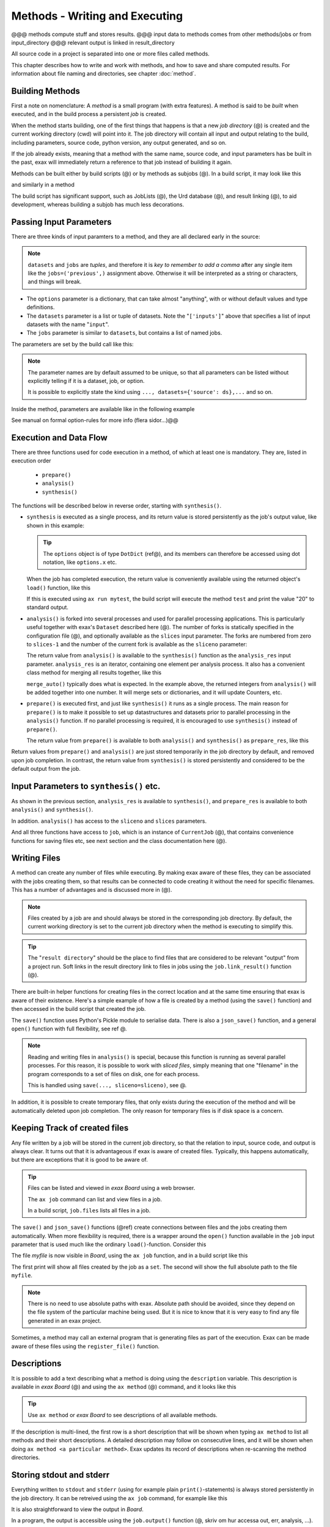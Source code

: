 Methods - Writing and Executing
===============================

@@@ methods compute stuff and stores results.
@@@ input data to methods comes from other methods/jobs or from input_directory
@@@ relevant output is linked in result_directory


All source code in a project is separated into one or more files
called methods.

This chapter describes how to write and work with methods, and how to
save and share computed results.  For information about file naming
and directories, see chapter :doc:`method`.


Building Methods
----------------

First a note on nomenclature: A *method* is a small program (with
extra features).  A method is said to be *built* when executed, and in
the build process a persistent *job* is created.

When the method starts building, one of the first things that happens
is that a new *job directory* (@) is created and the current working
directory (cwd) will point into it.  The job directory will contain
all input and output relating to the build, including parameters,
source code, python version, any output generated, and so on.

If the job already exists, meaning that a method with the same name,
source code, and input parameters has be built in the past, exax will
immediately return a reference to that job instead of building it
again.

Methods can be built either by build scripts (@) or by methods as
subjobs (@).  In a build script, it may look like this

.. code-block::
   :caption: Building ``mymethod`` from a build script.

   def main(urd):
       job = urd.build('mymethod', x=3)

and similarly in a method

.. code-block::
   :caption: Building ``mymethod`` from another method.

   from accelerator.subjobs import build

   def synthesis():
       job = build('mymethod', x=4)

The build script has significant support, such as JobLists (@), the
Urd database (@), and result linking (@), to aid development, whereas
building a subjob has much less decorations.



Passing Input Parameters
------------------------

There are three kinds of input paramters to a method, and they are all
declared early in the source:

.. code-block::
   :caption: Example of the three types of input parameters

   options = dict(
                 x=3,
                 stuff={
                     'a': 4,
                     'name': 'protomolecule',
                     'z'=float,
             })
   datasets = ('source', ['inputs'],)
   jobs = ('previous',)

.. note:: ``datasets`` and ``jobs`` are *tuples*, and therefore it is *key
  to remember to add a comma* after any single item like the
  ``jobs=('previous',)`` assignment above.  Otherwise it will be
  interpreted as a string or characters, and things will break.

- The ``options`` parameter is a dictionary, that can take almost
  "anything", with or without default values and type definitions.

- The ``datasets`` parameter is a list or tuple of datasets.  Note the
  "``['inputs']``" above that specifies a list of input datasets with
  the name "``input``".

- The ``jobs`` parameter is similar to ``datasets``, but contains a list
  of named jobs.

The parameters are set by the build call like this:

.. code-block::
   :caption: Assigning input parameters to a build.

   build('method',
         x=37,
         stuff=dict(name='thename', z=4.2),
         source=ds,
         inputs=[ds1, ds2, ds3],
         previous=job0
   )

.. note:: The parameter names are by default assumed to be unique, so
  that all parameters can be listed without explicitly telling if it is
  a dataset, job, or option.

  It is possible to explicitly state the
  kind using ``..., datasets={'source': ds},...`` and so on.

Inside the method, parameters are available like in the following example

.. code-block::
   :caption: Print some input parameters to stdout.

   def synthesis():
       print(options.x, options.stuff['name'])   # @@ dotdict?
       print(datasets.inputs[0])
       print(jobs.previous)


See manual on formal option-rules for more info (flera sidor...)@@



Execution and Data Flow
-----------------------

There are three functions used for code execution in a method, of
which at least one is mandatory.  They are, listed in execution order

 - ``prepare()``
 - ``analysis()``
 - ``synthesis()``

The functions will be described below in reverse order, starting with
``synthesis()``.


- ``synthesis`` is executed as a single process, and its return value is
  stored persistently as the job's output value, like shown in this example:

  .. code-block::
    :caption: This is method ``a_test.py``...

    options = dict(x=3)
    def synthesis()
        val = options.x * 2
        return dict(value=val, caption="this is a test")

  .. tip :: The ``options`` object is of type ``DotDict`` (ref@), and
            its members can therefore be accessed using dot notation, like ``options.x`` etc.


  When the job has completed execution, the return value is conveniently
  available using the returned object's ``load()`` function, like this

  .. code-block::
    :caption: ...and a corresponding build script ``build_mytest.py`` to build it.

    def main(urd):
        job = urd.build('test', x=10)
        data = job.load()
        print(data['value'])

  If this is executed using ``ax run mytest``, the build script will
  execute the method ``test`` and print the value "20" to standard
  output.


- ``analysis()`` is forked into several processes and used for
  parallel processing applications.  This is particularly useful
  together with exax's ``Dataset`` described here (@).  The number of
  forks is statically specified in the configuration file (@), and
  optionally available as the ``slices`` input parameter.  The forks
  are numbered from zero to ``slices-1`` and the number of the current
  fork is available as the ``sliceno`` parameter:

  .. code-block::
      :caption: Example of ``analysis()`` function.

      def analysis(sliceno, slices):
          print('This is slice %d/%d' % (sliceno, slices))
          return sliceno * sliceno

  The return value from ``analysis()`` is available to the
  ``synthesis()`` function as the ``analysis_res`` input parameter.
  ``analysis_res`` is an iterator, containing one element per analysis
  process.  It also has a convenient class method for merging all
  results together, like this

  .. code-block::
      :caption: Use of ``analysis_res`` and its automagic result merger ``merge_auto()``.

      def synthesis(analysis_res):
          x = analysis_res.merge_auto()

  ``merge_auto()`` typically does what is expected.  In the example
  above, the returned integers from ``analysis()`` will be added
  together into one number.  It will merge sets or dictionaries, and
  it will update Counters, etc.


- ``prepare()`` is executed first, and just like ``synthesis()`` it
  runs as a single process.  The main reason for ``prepare()`` is to
  make it possible to set up datastructures and datasets prior to
  parallel processing in the ``analysis()`` function.  If no parallel
  processing is required, it is encouraged to use ``synthesis()``
  instead of ``prepare()``.

  The return value from ``prepare()`` is available to both
  ``analysis()`` and ``synthesis()`` as ``prepare_res``, like this

  .. code-block::
      :caption: ``prepare_res`` example

      def prepare(job):
          dw = job.datasetwriter()
          dw.add('index', 'number')
          return dw

      def analysis(sliceno, prepare_res):
          dw = prepare_res
          or ix in range(10):
              dw.write(ix)

Return values from ``prepare()`` and ``analysis()`` are just stored
temporarily in the job directory by default, and removed upon job
completion.  In contrast, the return value from ``synthesis()`` is
stored persistently and considered to be the default output from the
job.



Input Parameters to ``synthesis()`` etc.
----------------------------------------

As shown in the previous section, ``analysis_res`` is available to
``synthesis()``, and ``prepare_res`` is available to both
``analysis()`` and ``synthesis()``.

In addition. ``analysis()`` has access to the ``sliceno`` and ``slices`` parameters.

And all three functions have access to ``job``, which is an instance
of ``CurrentJob`` (@), that contains convenience functions for saving
files etc, see next section and the class documentation here (@).



Writing Files
-------------

A method can create any number of files while executing.  By making
exax aware of these files, they can be associated with the jobs
creating them, so that results can be connected to code creating it
without the need for specific filenames.  This has a number of advantages and is discussed more in (@).

.. note :: Files created by a job are and should always be stored in
  the corresponding job directory.  By default, the current working
  directory is set to the current job directory when the method is
  executing to simplify this.

.. tip :: The "``result directory``" should be the place to find files
  that are considered to be relevant "output" from a project run.  Soft
  links in the result directory link to files in jobs using the
  ``job.link_result()`` function (@).

There are built-in helper functions for creating files in the correct
location and at the same time ensuring that exax is aware of their
existence.  Here's a simple example of how a file is created by a
method (using the ``save()`` function) and then accessed in the build
script that created the job.

.. code-block::
   :caption: Writing and reading files (see  currentjob@ ref for info about ``save()`` and more.

    # in the method "methodthatsavefiles"
    def synthesis(job):
        data1 = ...
	job.save(data1, 'afilename')
	job.save(data2, 'anotherfilename')

    # in the build script
    def main(urd):
        job = urd.build('methodthatsavefiles')
        data = {}
        for fn in job.files:
            data[fn] = job.load(fn)

The ``save()`` function uses Python's Pickle module to serialise data.
There is also a ``json_save()`` function, and a general ``open()``
function with full flexibility, see ref @.

.. note :: Reading and writing files in ``analysis()`` is special, because this
  function is running as several parallel processes.  For this reason,
  it is possible to work with *sliced files*, simply meaning that one
  "filename" in the program corresponds to a set of files on disk, one
  for each process.

  This is handled using ``save(..., sliceno=sliceno)``, see @.

In addition, it is possible to create temporary files, that only
exists during the execution of the method and will be automatically
deleted upon job completion.  The only reason for temporary files is
if disk space is a concern.



Keeping Track of created files
------------------------------

Any file written by a job will be stored in the current job directory,
so that the relation to input, source code, and output is always
clear.  It turns out that it is advantageous if exax is aware of
created files.  Typically, this happens automatically, but there are
exceptions that it is good to be aware of.

.. tip ::  Files can be listed and viewed in *exax Board* using a web browser.

  The ``ax job`` command can list and view files in a job.

  In a build script, ``job.files`` lists all files in a job.

The ``save()`` and ``json_save()`` functions (@ref) create connections
between files and the jobs creating them automatically.  When more
flexibility is required, there is a wrapper around the ``open()``
function available in the ``job`` input parameter that is used much
like the ordinary ``load()``-function.  Consider this

.. code-block::
   :caption: Use job.load() to have Exax aware about any created files.

    def synthesis(job):
        data = ...
        with job.open('myfile', 'wt') as fh:  # job.open() is wrapper around open()
	    fh.write(data)

The file `myfile` is now visible in *Board*, using the ``ax job``
function, and in a build script like this

.. code-block::
   :caption: Find files created by a job.

    def main(urd):
        job = urd.build('mymethod', ...)
	print(job.files())
	print(job.filename('myfile'))

The first print will show all files created by the job as a ``set``.
The second will show the full absolute path to the file ``myfile``.

.. note :: There is no need to use absolute paths with exax.  Absolute
  path should be avoided, since they depend on the file system of the
  particular machine being used.  But it is nice to know that it is
  very easy to find any file generated in an exax project.

Sometimes, a method may call an external program that is generating
files as part of the execution.  Exax can be made aware of these files
using the ``register_file()`` function.

.. code-block::
   :caption:  Register a file created by external program.

   def synthesis(job):
       # use external program ffmpeg to generate a movie file "out.mp4"
       subprocess.run(['ffmpeg', ..., 'out.mp4'])
       job.register_file('out.mp4')



Descriptions
------------

It is possible to add a text describing what a method is doing using
the ``description`` variable.  This description is available in *exax
Board* (@) and using the ``ax method`` (@) command, and it looks like
this

.. code-block::
    :caption: Example of description

    description="""Collect movie ratings.

    Movie ratings are collected using a parallel interation
    over all...
    """

.. tip :: Use ``ax method`` or *exax Board* to see descriptions of all
   available methods.

If the description is multi-lined, the first row is a short
description that will be shown when typing ``ax method`` to list all
methods and their short descriptions.  A detailed description may
follow on consecutive lines, and it will be shown when doing ``ax
method <a particular method>``.  Exax updates its record of
descriptions when re-scanning the method directories.



Storing stdout and stderr
-------------------------

Everything written to ``stdout`` and ``stderr`` (using for example
plain ``print()``-statements) is always stored persistently in the job
directory.  It can be retreived using the ``ax job`` command, for
example like this

.. code-block:: sh
   :caption: ``ax job`` print stdout and stderr

    ax job test-43 -O

It is also straightforward to view the output in *Board*.

In a program, the output is accessible using the ``job.output()``
function (@, skriv om hur accessa out, err, analysis, ...).



Subjobs
-------

Subjobs may be built from a running method, in the ``synthesis()``
function.  Here is an example

.. code-block::
   :caption: Building a job from within a job.

   from accelerator.subjobs import build

   def synthesis():
       job = build('mymethod')

The ``subjobs.build()`` call uses the same input parameters and syntax
as the ``urd.build()`` call in a build scripts.  Similarly, the
returned ``job`` object is an instance of the ``Job`` class (@) that
contains some useful helper functionality.

.. note :: Subjobs are *not* visible in build script and do not show
   up in ``urd.joblist``!



Subjobs and Datasets
^^^^^^^^^^^^^^^^^^^^

Datasets created by subjobs can be made available to the job that
built the subjob, to make it look like the dataset was created there.
It works as show in the following example

.. code-block::
   :caption: Link a subjob's dataset to the current job.

   from accelerator import subjobs

   def synthesis():
       job = subjobs.build('create_a_dataset')
       ds = job.dataset(<name>)
       ds = ds.link_to_here(name=<anothername>)

In the example above, the method ``create_a_dataset`` creates a
dataset.  A reference to this dataset is created using the
``job.dataset()`` function.  Finally, using the ``ds.link_to_here()``
function, a soft link is created in the current job directory,
pointing to the job directory of the subjob, completing the illusion
that the dataset is created by the current method.

Similarly, it is possible to override the dataset's ``previous``, like so

.. code-block::
   :caption: Override a subjob's dataset's previous

    ...
    ds = ds.link_to_here(name=<anothername>, override_previous=<some dataset>)

The ``ds_link_to_here()`` function returns a reference to the "new"
linked dataset.
